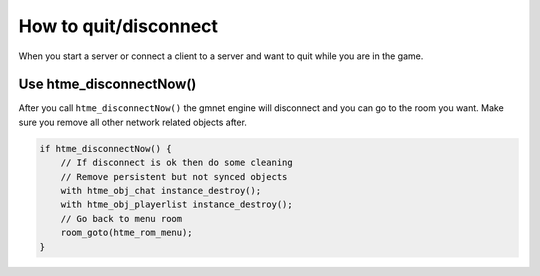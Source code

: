 How to quit/disconnect
----------------------

When you start a server or connect a client to a server and want to quit while you are in the game.

Use htme_disconnectNow()
~~~~~~~~~~~~~~~~~~~~~~~~

After you call ``htme_disconnectNow()`` the gmnet engine will disconnect and you can go to the room you want.
Make sure you remove all other network related objects after.

.. code-block:: gml

    if htme_disconnectNow() {
        // If disconnect is ok then do some cleaning
        // Remove persistent but not synced objects
        with htme_obj_chat instance_destroy();
        with htme_obj_playerlist instance_destroy();
        // Go back to menu room
        room_goto(htme_rom_menu);    
    }
